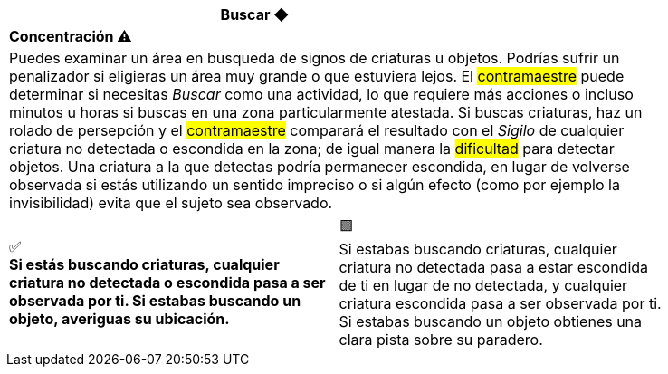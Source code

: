 [options='header,footer',frame='none',grid='rows',width='85%',role='center']
|===
3+|Buscar ◆ >|
4+a|[small underline red-background]#*+Concentración ⚠️️+*#

4+a|Puedes examinar un área en busqueda de signos de criaturas u objetos. Podrías sufrir un penalizador si eligieras un área muy grande o que estuviera lejos. El #contramaestre# puede determinar si necesitas _Buscar_ como una actividad, lo que requiere más acciones o incluso minutos u horas si buscas en una zona particularmente atestada. Si buscas criaturas, haz un rolado de persepción y el #contramaestre# comparará el resultado con el _Sigilo_ de cualquier criatura no detectada o escondida en la zona; de igual manera la #dificultad# para detectar objetos. Una criatura a la que detectas podría permanecer escondida, en lugar de volverse observada si estás utilizando un sentido impreciso o si algún efecto (como por ejemplo la invisibilidad) evita que el sujeto sea observado.
2+^a|[big]#✅# +
[small green-background]#*Si estás buscando criaturas, cualquier criatura no detectada o escondida pasa a ser observada por ti. Si estabas buscando un objeto, averiguas su ubicación.*#
2+^a|[big]#🟩# +
[small green]#Si estabas buscando criaturas, cualquier criatura no detectada pasa a estar escondida de ti en lugar de no detectada, y cualquier criatura escondida pasa a ser observada por ti. Si estabas buscando un objeto obtienes una clara pista sobre su paradero.#
|===
